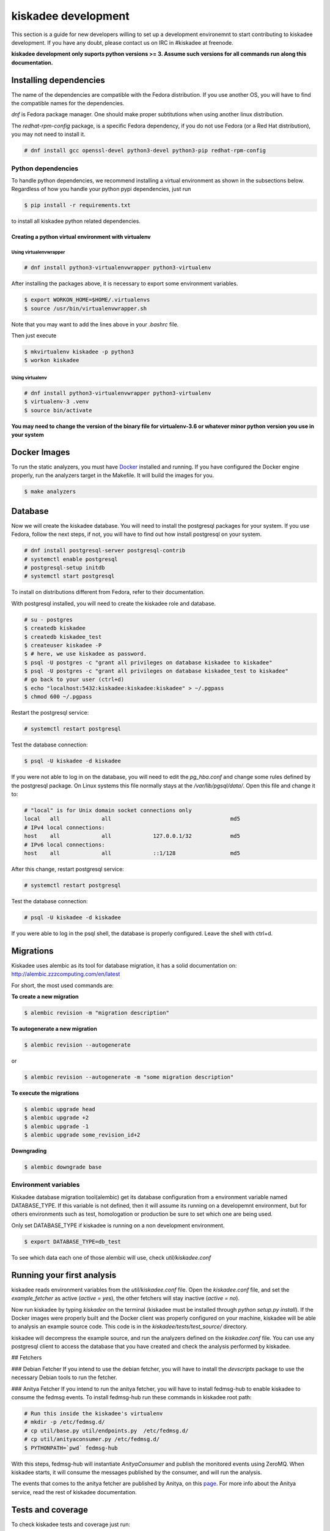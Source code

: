 kiskadee development
====================

This section is a guide for new developers willing to
set up a development environemnt to start contributing to
kiskadee development. If you have any doubt, please contact
us on IRC in #kiskadee at freenode.

**kiskadee development only suports python versions >= 3. Assume such versions
for all commands run along this documentation.**

Installing dependencies
-----------------------

The name of the dependencies are compatible with the Fedora distribution. If
you use another OS, you will have to find the compatible names
for the dependencies.

`dnf` is Fedora package manager. One should make proper subtitutions when using
another linux distribution.

The `redhat-rpm-config` package, is a specific Fedora dependency, if you do not
use Fedora (or a Red Hat distribution), you may not need to install it.

.. code-block:: bash

  # dnf install gcc openssl-devel python3-devel python3-pip redhat-rpm-config

Python dependencies
+++++++++++++++++++

To handle python dependencies, we recommend installing a virtual environment as shown in the
subsections below. Regardless of how you handle your python pypi dependencies, just run

.. code-block:: bash

  $ pip install -r requirements.txt

to install all kiskadee python related dependencies.

Creating a python virtual environment with virtualenv
#####################################################

Using virtualenvwrapper
'''''''''''''''''''''''

.. code-block:: bash

  # dnf install python3-virtualenvwrapper python3-virtualenv

After installing the packages above, it is necessary to export some environment
variables.

.. code-block:: bash

  $ export WORKON_HOME=$HOME/.virtualenvs
  $ source /usr/bin/virtualenvwrapper.sh

Note that you may want to add the lines above in your `.bashrc` file.

Then just execute

.. code-block:: bash

  $ mkvirtualenv kiskadee -p python3
  $ workon kiskadee

Using virtualenv
''''''''''''''''

.. code-block:: bash

  # dnf install python3-virtualenvwrapper python3-virtualenv
  $ virtualenv-3 .venv
  $ source bin/activate

**You may need to change the version of the binary file for virtualenv-3.6 or
whatever minor python version you use in your system**

Docker Images
-----------------------

To run the static analyzers, you must have `Docker
<https://www.docker.com/community-edition>`_ installed and running.  If you
have configured the Docker engine properly, run the analyzers target in the
Makefile. It will build the images for you.

.. code-block:: bash

  $ make analyzers

Database
-----------------------

Now we will create the kiskadee database. You will need to install the
postgresql packages for your system. If you use Fedora, follow the next
steps, if not, you will have to find out how install postgresql on your
system.

.. code-block:: bash

  # dnf install postgresql-server postgresql-contrib
  # systemctl enable postgresql
  # postgresql-setup initdb
  # systemctl start postgresql

To install on distributions different from Fedora, refer to their documentation.

With postgresql installed, you will need to create the kiskadee role and
database.

.. code-block:: bash

  # su - postgres
  $ createdb kiskadee
  $ createdb kiskadee_test
  $ createuser kiskadee -P
  $ # here, we use kiskadee as password.
  $ psql -U postgres -c "grant all privileges on database kiskadee to kiskadee"
  $ psql -U postgres -c "grant all privileges on database kiskadee_test to kiskadee"
  # go back to your user (ctrl+d)
  $ echo "localhost:5432:kiskadee:kiskadee:kiskadee" > ~/.pgpass
  $ chmod 600 ~/.pgpass

Restart the postgresql service:

.. code-block:: bash

  # systemctl restart postgresql

Test the database connection:

.. code-block:: bash

  $ psql -U kiskadee -d kiskadee

If you were not able to log in on the database, you will need to edit
the *pg_hba.conf* and change some rules defined by the postgresql package.
On Linux systems this file normally stays at the
`/var/lib/pgsql/data/`. Open this file and change it to:

.. code-block:: bash

  # "local" is for Unix domain socket connections only
  local   all             all                                     md5
  # IPv4 local connections:
  host    all             all             127.0.0.1/32            md5
  # IPv6 local connections:
  host    all             all             ::1/128                 md5


After this change, restart postgresql service:

.. code-block:: bash

  # systemctl restart postgresql

Test the database connection:

.. code-block:: bash

  # psql -U kiskadee -d kiskadee

If you were able to log in the psql shell, the database is properly
configured. Leave the shell with ctrl+d.

Migrations
------------

Kiskadee uses alembic as its tool for database migration, it has a solid
documentation on: http://alembic.zzzcomputing.com/en/latest

For short, the most used commands are:

**To create a new migration**

.. code-block:: bash

  $ alembic revision -m "migration description"

**To autogenerate a new migration**

.. code-block:: bash

  $ alembic revision --autogenerate

or

.. code-block:: bash

  $ alembic revision --autogenerate -m "some migration description"

**To execute the migrations**

.. code-block:: bash

  $ alembic upgrade head
  $ alembic upgrade +2
  $ alembic upgrade -1
  $ alembic upgrade some_revision_id+2

**Downgrading**

.. code-block:: bash

  $ alembic downgrade base

Environment variables
+++++++++++++++++++++

Kiskadee database migration tool(alembic) get its database configuration
from a environment variable named DATABASE_TYPE.
If this variable is not defined, then it will assume its running on a developemnt
environment, but for others environments such as test, homologation or
production be sure to set which one are being used.

Only set DATABASE_TYPE if kiskadee is running on a non development environment.

.. code-block:: bash

  $ export DATABASE_TYPE=db_test

To see which data each one of those alembic will use, check `util/kiskadee.conf`

Running your first analysis
------------------------------

kiskadee reads environment variables from  the `util/kiskadee.conf` file.  Open
the *kiskadee.conf* file, and set the *example_fetcher* as active (`active =
yes`), the other fetchers will stay inactive (`active = no`).

Now run kiskadee by typing `kiskadee` on the terminal (kiskadee must be
installed through `python setup.py install`). If the Docker images were properly
built and the Docker client was properly configured on your machine, kiskadee
will be able to analysis an example source code. This code is in the
*kiskadee/tests/test_source/* directory.

kiskadee will decompress the example source, and run the analyzers defined on
the *kiskadee.conf* file. You can use any postgresql client to access the
database that you have created and check the analysis performed by kiskadee.

## Fetchers

### Debian Fetcher
If you intend to use the debian fetcher, you will have to install the
`devscripts` package to use the necessary Debian tools to run the
fetcher.

### Anitya Fetcher
If you intend to run the anitya fetcher, you will have to install fedmsg-hub
to enable kiskadee to consume the fedmsg events.
To install fedmsg-hub run these commands in kiskadee root path:

.. code-block:: bash

  # Run this inside the kiskadee's virtualenv
  # mkdir -p /etc/fedmsg.d/
  # cp util/base.py util/endpoints.py  /etc/fedmsg.d/
  # cp util/anityaconsumer.py /etc/fedmsg.d/
  $ PYTHONPATH=`pwd` fedmsg-hub

With this steps, fedmsg-hub will instantiate `AnityaConsumer` and publish
the monitored events using ZeroMQ. When kiskadee starts, it will consume
the messages published by the consumer, and will run the analysis.

The events that comes to the anitya fetcher are published by Anitya, on this
`page <https://apps.fedoraproject.org/datagrepper/raw?category=anitya>`_.  For
more info about the Anitya service, read the rest of kiskadee documentation.

Tests and coverage
--------------------

To check kiskadee tests and coverage just run:

.. code-block:: bash

  $ make check

To check kiskadee coverage open the file *covhtml/index.html*.

building docs
--------------------

To build the documentation you need `sphinx` and `sphinx-rtd-theme` installed.
Then, just run

.. code-block:: bash

  $ cd doc
  $ make release

Note that you must be in the `doc` directory

To access the documentation open the `index.html` file, inside doc/_build/html.

Running API
--------------------

To run the kiskadee api just execute the command:

.. code-block:: bash

  $ kiskadee_api

